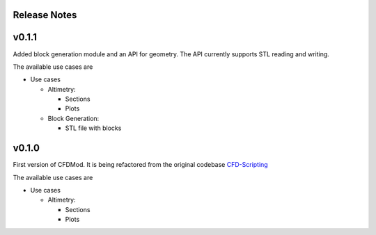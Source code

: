 *************
Release Notes
*************

******
v0.1.1
******

Added block generation module and an API for geometry.
The API currently supports STL reading and writing.

The available use cases are

* Use cases

  * Altimetry:

    * Sections
    * Plots

  * Block Generation:

    * STL file with blocks

******
v0.1.0
******

First version of CFDMod. It is being refactored from the
original codebase `CFD-Scripting <https://github.com/AeroSim-CFD/cfd-scripting>`_

The available use cases are

* Use cases

  * Altimetry:

    * Sections
    * Plots
